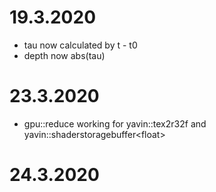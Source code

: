 * 19.3.2020
+ tau now calculated by t - t0
+ depth now abs(tau)

* 23.3.2020
+ gpu::reduce working for yavin::tex2r32f and yavin::shaderstoragebuffer<float>

* 24.3.2020
